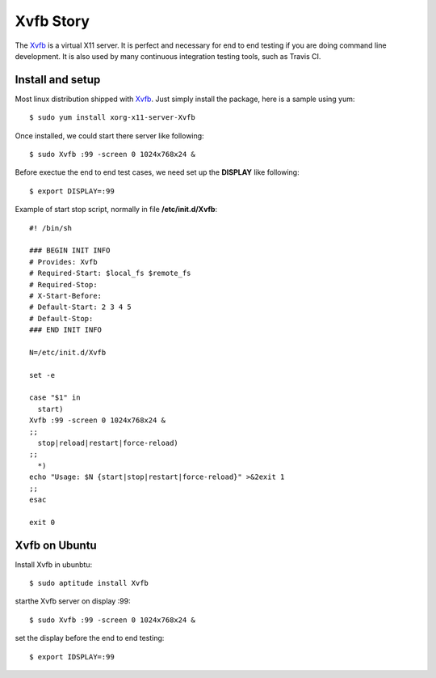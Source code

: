 Xvfb Story
==========

The Xvfb_ is a virtual X11 server.
It is perfect and necessary for end to end testing if you are 
doing command line development.
It is also used by many continuous integration testing tools,
such as Travis CI.

Install and setup
-----------------

Most linux distribution shipped with Xvfb_.
Just simply install the package, here is a sample using yum::

  $ sudo yum install xorg-x11-server-Xvfb

Once installed, we could start there server like following::

  $ sudo Xvfb :99 -screen 0 1024x768x24 &

Before exectue the end to end test cases, we need set up 
the **DISPLAY** like following::

  $ export DISPLAY=:99

Example of start stop script, normally in file **/etc/init.d/Xvfb**::

  #! /bin/sh
  
  ### BEGIN INIT INFO
  # Provides: Xvfb
  # Required-Start: $local_fs $remote_fs
  # Required-Stop:
  # X-Start-Before:
  # Default-Start: 2 3 4 5
  # Default-Stop:
  ### END INIT INFO
  
  N=/etc/init.d/Xvfb
  
  set -e
  
  case "$1" in
    start)
  Xvfb :99 -screen 0 1024x768x24 &
  ;;
    stop|reload|restart|force-reload)
  ;;
    *)  
  echo "Usage: $N {start|stop|restart|force-reload}" >&2exit 1
  ;;
  esac
  
  exit 0

.. _Xvfb: https://en.wikipedia.org/wiki/Xvfb

Xvfb on Ubuntu
--------------

Install Xvfb in ubunbtu::

  $ sudo aptitude install Xvfb

starthe Xvfb server on display :99::

  $ sudo Xvfb :99 -screen 0 1024x768x24 &

set the display before the end to end testing::

  $ export IDSPLAY=:99

